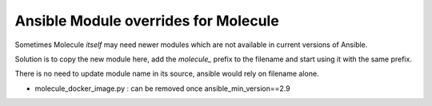 Ansible Module overrides for Molecule
=====================================

Sometimes Molecule *itself* may need newer modules which are not available in current versions of Ansible.

Solution is to copy the new module here, add the `molecule_` prefix to the filename and
start using it with the same prefix.

There is no need to update module name in its source, ansible would rely on filename alone.

* molecule_docker_image.py : can be removed once ansible_min_version==2.9
